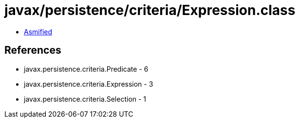 = javax/persistence/criteria/Expression.class

 - link:Expression-asmified.java[Asmified]

== References

 - javax.persistence.criteria.Predicate - 6
 - javax.persistence.criteria.Expression - 3
 - javax.persistence.criteria.Selection - 1
